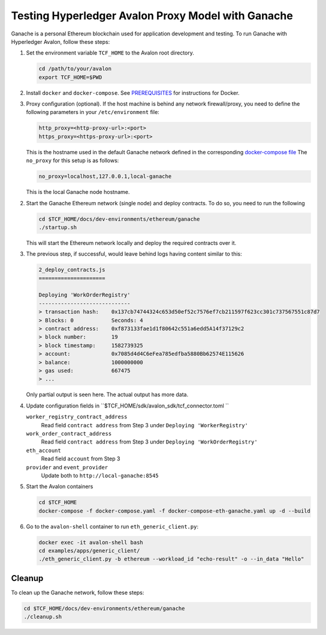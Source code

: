 ..
   Licensed under Creative Commons Attribution 4.0 International License.

Testing Hyperledger Avalon Proxy Model with Ganache
===================================================

Ganache is a personal Ethereum blockchain used for application development
and testing.
To run Ganache with Hyperledger Avalon, follow these steps:

1. Set the environment variable ``TCF_HOME`` to the Avalon root directory.

   .. code:: sh

       cd /path/to/your/avalon
       export TCF_HOME=$PWD

2. Install ``docker`` and ``docker-compose``.
   See `PREREQUISITES <../PREREQUISITES.md#docker>`_
   for instructions for Docker.

3. Proxy configuration (optional).
   If the host machine is behind any network firewall/proxy, you need to
   define the following parameters in your ``/etc/environment`` file:


   .. code:: none

       http_proxy=<http-proxy-url>:<port>
       https_proxy=<https-proxy-url>:<port>

   This is the hostname used in the default Ganache network
   defined in the corresponding
   `docker-compose file <./dev-environments/ethereum/ganache/docker-compose-truffle.yaml>`_
   The ``no_proxy`` for this setup is as follows:

   .. code:: none

       no_proxy=localhost,127.0.0.1,local-ganache

   This is the local Ganache node hostname.

2. Start the Ganache Ethereum network (single node) and deploy contracts.
   To do so, you need to run the following

   .. code:: sh

       cd $TCF_HOME/docs/dev-environments/ethereum/ganache
       ./startup.sh

   This will start the Ethereum network locally and deploy the
   required contracts over it.

3. The previous step, if successful, would leave behind logs having content
   similar to this:

   .. code:: none

       2_deploy_contracts.js
       =====================

       Deploying 'WorkOrderRegistry'
       -----------------------------
       > transaction hash:    0x137cb74744324c653d50ef52c7576ef7cb211597f623cc301c737567551c87d7
       > Blocks: 0            Seconds: 4
       > contract address:    0xf873133fae1d1f80642c551a6edd5A14f37129c2
       > block number:        19
       > block timestamp:     1582739325
       > account:             0x7085d4d4C6eFea785edfba5880Bb62574E115626
       > balance:             1000000000
       > gas used:            667475
       > ...

   Only partial output is seen here. The actual output has more data.

4. Update configuration fields in ``$TCF_HOME/sdk/avalon_sdk/tcf_connector.toml ``

   ``worker_registry_contract_address``
       Read field ``contract address`` from Step 3 under
       ``Deploying 'WorkerRegistry'``

   ``work_order_contract_address``
       Read field ``contract address``
       from Step 3 under ``Deploying 'WorkOrderRegistry'``

   ``eth_account``
       Read field ``account`` from Step 3

   ``provider``  and ``event_provider``
       Update both to ``http://local-ganache:8545``

5. Start the Avalon containers

   .. code:: sh

       cd $TCF_HOME
       docker-compose -f docker-compose.yaml -f docker-compose-eth-ganache.yaml up -d --build

6. Go to the ``avalon-shell`` container to run ``eth_generic_client.py``:

   .. code:: sh

       docker exec -it avalon-shell bash
       cd examples/apps/generic_client/
       ./eth_generic_client.py -b ethereum --workload_id "echo-result" -o --in_data "Hello"

Cleanup
-------

To clean up the Ganache network, follow these steps:

.. code:: sh

    cd $TCF_HOME/docs/dev-environments/ethereum/ganache
    ./cleanup.sh
